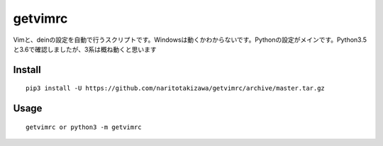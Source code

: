========
getvimrc
========


Vimと、deinの設定を自動で行うスクリプトです。Windowsは動くかわからないです。Pythonの設定がメインです。Python3.5と3.6で確認しましたが、3系は概ね動くと思います


Install
=======
::

    pip3 install -U https://github.com/naritotakizawa/getvimrc/archive/master.tar.gz


Usage
=====
::

    getvimrc or python3 -m getvimrc
